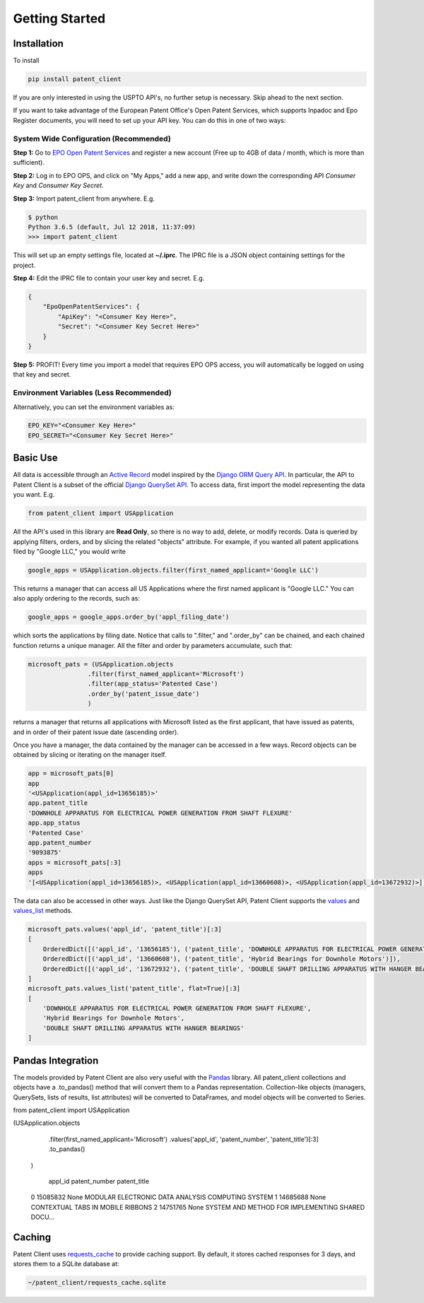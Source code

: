 Getting Started
^^^^^^^^^^^^^^^

Installation
============

To install 

.. code-block:: console

    pip install patent_client

If you are only interested in using the USPTO API's, no further setup is necessary. Skip ahead to the next section.

If you want to take advantage of the European Patent Office's Open Patent Services, 
which supports Inpadoc and Epo Register documents, you will need to set up your API key. You can do this in one of two ways:

System Wide Configuration (Recommended)
---------------------------------------

**Step 1:** Go to `EPO Open Patent Services <https://www.epo.org/searching-for-patents/data/web-services/ops.html#tab-1>`_ and 
register a new account (Free up to 4GB of data / month, which is more than sufficient).

**Step 2:** Log in to EPO OPS, and click on "My Apps," add a new app, and write down the corresponding API *Consumer Key* and *Consumer Key Secret*.

**Step 3:** Import patent_client from anywhere. E.g. 

.. code-block:: console

    $ python
    Python 3.6.5 (default, Jul 12 2018, 11:37:09)
    >>> import patent_client

This will set up an empty settings file, located at **~/.iprc**. The IPRC file is a JSON object containing settings for the project.

**Step 4:** Edit the IPRC file to contain your user key and secret. E.g. 

.. code-block:: json

    {
        "EpoOpenPatentServices": {
            "ApiKey": "<Consumer Key Here>",
            "Secret": "<Consumer Key Secret Here>"
        }
    }

**Step 5:** PROFIT! Every time you import a model that requires EPO OPS access, you will automatically be logged on using that key and secret.

Environment Variables (Less Recommended)
----------------------------------------

Alternatively, you can set the environment variables as:

.. code-block:: console

    EPO_KEY="<Consumer Key Here>"
    EPO_SECRET="<Consumer Key Secret Here>"


Basic Use
=========

All data is accessible through an `Active Record <https://en.wikipedia.org/wiki/Active_record_pattern>`_ model 
inspired by the `Django ORM Query API <https://docs.djangoproject.com/en/2.1/topics/db/queries/>`_. In particular, the API to Patent Client is a subset
of the official `Django QuerySet API <https://docs.djangoproject.com/en/2.1/ref/models/querysets/>`_. To access data, first import the model
representing the data you want. E.g. 

.. code-block:: python

    from patent_client import USApplication

All the API's used in this library are **Read Only**, so there is no way to add, delete, or modify records. Data is queried by applying filters,
orders, and by slicing the related "objects" attribute. For example, if you wanted all patent applications filed by "Google LLC," you would write

.. code-block:: python

    google_apps = USApplication.objects.filter(first_named_applicant='Google LLC')

This returns a manager that can access all US Applications where the first named applicant is "Google LLC." You can also apply ordering to the records, such as:

.. code-block:: python

    google_apps = google_apps.order_by('appl_filing_date')

which sorts the applications by filing date. Notice that calls to ".filter," and ".order_by" can be chained, and each chained function returns a unique manager. All the filter and order by parameters accumulate, such that:

.. code-block:: python

    microsoft_pats = (USApplication.objects
                    .filter(first_named_applicant='Microsoft')
                    .filter(app_status='Patented Case')
                    .order_by('patent_issue_date')
                    )

returns a manager that returns all applications with Microsoft listed as the first applicant, that have issued as patents, and in order of their patent issue date (ascending order).

Once you have a manager, the data contained by the manager can be accessed in a few ways. Record objects can be obtained by slicing or iterating on the manager itself.

.. code-block:: python

    app = microsoft_pats[0]
    app
    '<USApplication(appl_id=13656185)>'
    app.patent_title
    'DOWNHOLE APPARATUS FOR ELECTRICAL POWER GENERATION FROM SHAFT FLEXURE'
    app.app_status
    'Patented Case'
    app.patent_number
    '9093875'
    apps = microsoft_pats[:3]
    apps
    '[<USApplication(appl_id=13656185)>, <USApplication(appl_id=13660608)>, <USApplication(appl_id=13672932)>]'

The data can also be accessed in other ways. Just like the Django QuerySet API, Patent Client supports the 
`values <https://docs.djangoproject.com/en/2.1/ref/models/querysets/#values>`_ and 
`values_list <https://docs.djangoproject.com/en/2.1/ref/models/querysets/#values-list>`_ methods.

.. code-block:: python

    microsoft_pats.values('appl_id', 'patent_title')[:3]
    [
        OrderedDict([('appl_id', '13656185'), ('patent_title', 'DOWNHOLE APPARATUS FOR ELECTRICAL POWER GENERATION FROM SHAFT FLEXURE')]), 
        OrderedDict([('appl_id', '13660608'), ('patent_title', 'Hybrid Bearings for Downhole Motors')]), 
        OrderedDict([('appl_id', '13672932'), ('patent_title', 'DOUBLE SHAFT DRILLING APPARATUS WITH HANGER BEARINGS')])
    ]
    microsoft_pats.values_list('patent_title', flat=True)[:3]
    [
        'DOWNHOLE APPARATUS FOR ELECTRICAL POWER GENERATION FROM SHAFT FLEXURE', 
        'Hybrid Bearings for Downhole Motors', 
        'DOUBLE SHAFT DRILLING APPARATUS WITH HANGER BEARINGS'
    ]

Pandas Integration
==================

The models provided by Patent Client are also very useful with the `Pandas <https://pandas.pydata.org/>`_ library.
All patent_client collections and objects have a .to_pandas() method that will convert them to a Pandas representation.
Collection-like objects (managers, QuerySets, lists of results, list attributes) will be converted to DataFrames, and model objects will be converted to Series.

.. code-block:: python

from patent_client import USApplication

(USApplication.objects
        .filter(first_named_applicant='Microsoft')
        .values('appl_id', 'patent_number', 'patent_title')[:3]
        .to_pandas()
    )
    
       appl_id patent_number                                       patent_title
    0  15085832          None  MODULAR ELECTRONIC DATA ANALYSIS COMPUTING SYSTEM
    1  14685688          None                  CONTEXTUAL TABS IN MOBILE RIBBONS
    2  14751765          None  SYSTEM AND METHOD FOR IMPLEMENTING SHARED DOCU... 


Caching
=======

Patent Client uses `requests_cache <https://requests-cache.readthedocs.io/>`_ to provide caching support. By default, it stores
cached responses for 3 days, and stores them to a SQLite database at:

.. code-block:: bash

    ~/patent_client/requests_cache.sqlite




